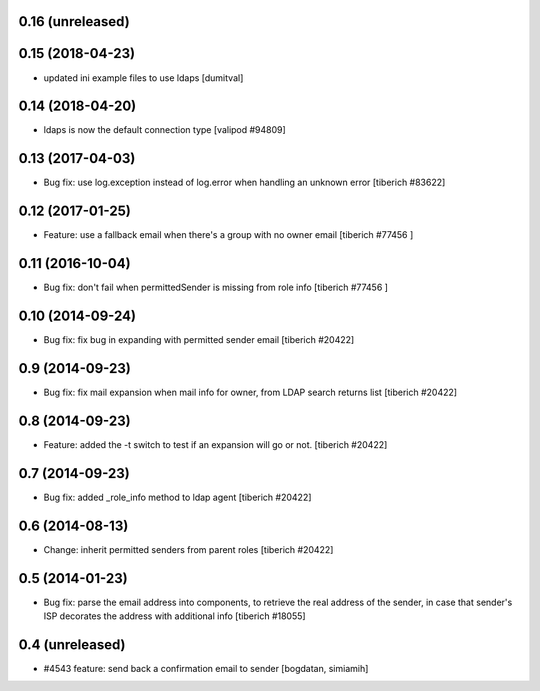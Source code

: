 0.16 (unreleased)
======================

0.15 (2018-04-23)
======================
* updated ini example files to use ldaps [dumitval]

0.14 (2018-04-20)
======================
* ldaps is now the default connection type
  [valipod #94809]

0.13 (2017-04-03)
======================
* Bug fix: use log.exception instead of log.error when handling an unknown
  error
  [tiberich #83622]

0.12 (2017-01-25)
======================
* Feature: use a fallback email when there's a group with no owner email
  [tiberich #77456 ]

0.11 (2016-10-04)
======================
* Bug fix: don't fail when permittedSender is missing from role info
  [tiberich #77456 ]

0.10 (2014-09-24)
======================
* Bug fix: fix bug in expanding with permitted sender email
  [tiberich #20422]

0.9 (2014-09-23)
======================
* Bug fix: fix mail expansion when mail info for owner, from LDAP search returns list
  [tiberich #20422]

0.8 (2014-09-23)
======================
* Feature: added the -t switch to test if an expansion will go or not.
  [tiberich #20422]

0.7 (2014-09-23)
======================
* Bug fix: added _role_info method to ldap agent
  [tiberich #20422]

0.6 (2014-08-13)
======================
* Change: inherit permitted senders from parent roles
  [tiberich #20422]

0.5 (2014-01-23)
======================
* Bug fix: parse the email address into components, to retrieve the real address of the sender,
  in case that sender's ISP decorates the address with additional info
  [tiberich #18055]

0.4 (unreleased)
======================
* #4543 feature: send back a confirmation email to sender [bogdatan, simiamih]
